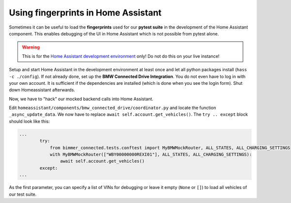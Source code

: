 Using fingerprints in Home Assistant
====================================
Sometimes it can be useful to load the **fingerprints** used for our **pytest suite** in the development of the Home Assistant component.
This enables debugging of the UI in Home Assistant which is not possible from pytest alone.

.. warning::
  This is for the `Home Assistant development environment <https://developers.home-assistant.io/docs/development_environment>`_ only! Do not do this on your live instance!

Setup and start Home Assistant in the development environment at least once and let all python packages install (``hass -c ./config``).
If not already done, set up the **BMW Connected Drive Integration**. You do not even have to log in with your own account. It is sufficient if the dependencies are installed (which is done when you see the login form).
Shut down Homeassistant afterwards.

Now, we have to "hack" our mocked backend calls into Home Assistant.

Edit ``homeassistant/components/bmw_connected_drive/coordinator.py`` and locate the function ``_async_update_data``. We now have to replace ``await self.account.get_vehicles()``. The ``try .. except`` block should look like this:

.. code-block:: python

  ...
          try:
              from bimmer_connected.tests.conftest import MyBMWMockRouter, ALL_STATES, ALL_CHARGING_SETTINGS
              with MyBMWMockRouter(["WBY00000000REXI01"], ALL_STATES, ALL_CHARGING_SETTINGS):
                  await self.account.get_vehicles()
          except:
  ...

As the first parameter, you can specify a list of VINs for debugging or leave it empty (``None`` or ``[]``) to load all vehicles of our test suite.
